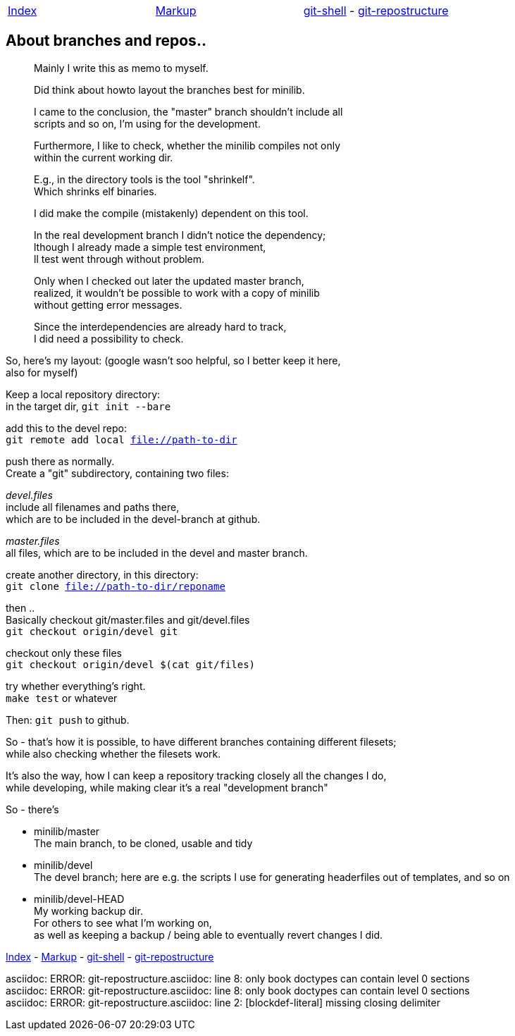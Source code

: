:hardbreaks:

|===
| link:README.asciidoc[Index] | link:markup.textile[Markup] | link:git-shell.textile[git-shell] - link:git-repostructure.asciidoc[git-repostructure]
|===


== About branches and repos..



____
Mainly I write this as memo to myself.

Did think about howto layout the branches best for minilib.

I came to the conclusion, the "master" branch shouldn't include all 
scripts and so on, I'm using for the development.

Furthermore, I like to check, whether the minilib compiles not only 
within the current working dir.

E.g., in the directory tools is the tool "shrinkelf".
Which shrinks elf binaries.

I did make the compile (mistakenly) dependent on this tool.

In the real development branch I didn't notice the dependency;
lthough I already made a simple test environment,
ll test went through without problem.

Only when I checked out later the updated master branch,
 realized, it wouldn't be possible to work with a copy of minilib
without getting error messages.


Since the interdependencies are already hard to track,
I did need a possibility to check.
____

So, here's my layout: (google wasn't soo helpful, so I better keep it here,
also for myself)


Keep a local repository directory: 
in the target dir, `git init --bare`

add this to the devel repo:
`git remote add local file://path-to-dir`

push there as normally.
Create a "git" subdirectory, containing two files:

_devel.files_
  include all filenames and paths there, 
	which are to be included in the devel-branch at github.

_master.files_
 all files, which are to be included in the devel and master branch.


create another directory, in this directory:
`git clone file://path-to-dir/reponame`


then .. 
Basically checkout git/master.files and git/devel.files
`git checkout origin/devel git`

checkout only these files
`git checkout origin/devel $(cat git/files)`


try whether everything's right.
`make test` or whatever

Then: `git push` to github.


So - that's how it is possible, to have different branches containing different filesets;
while also checking whether the filesets work.


It's also the way, how I can keep a repository tracking closely all the changes I do, 
while developing, while making clear it's a real "development branch"


So - there's 

- minilib/master
	The main branch, to be cloned, usable and tidy

- minilib/devel
	The devel branch; here are e.g. the scripts I use for generating headerfiles out of templates, and so on

- minilib/devel-HEAD
	My working backup dir.
	For others to see what I'm working on,
	as well as keeping a backup / being able to eventually revert changes I did.



link:README.asciidoc[Index] - link:markup.textile[Markup] - link:git-shell.textile[git-shell] - link:git-repostructure.asciidoc[git-repostructure]

asciidoc: ERROR: git-repostructure.asciidoc: line 8: only book doctypes can contain level 0 sections
asciidoc: ERROR: git-repostructure.asciidoc: line 8: only book doctypes can contain level 0 sections
asciidoc: ERROR: git-repostructure.asciidoc: line 2: [blockdef-literal] missing closing delimiter
